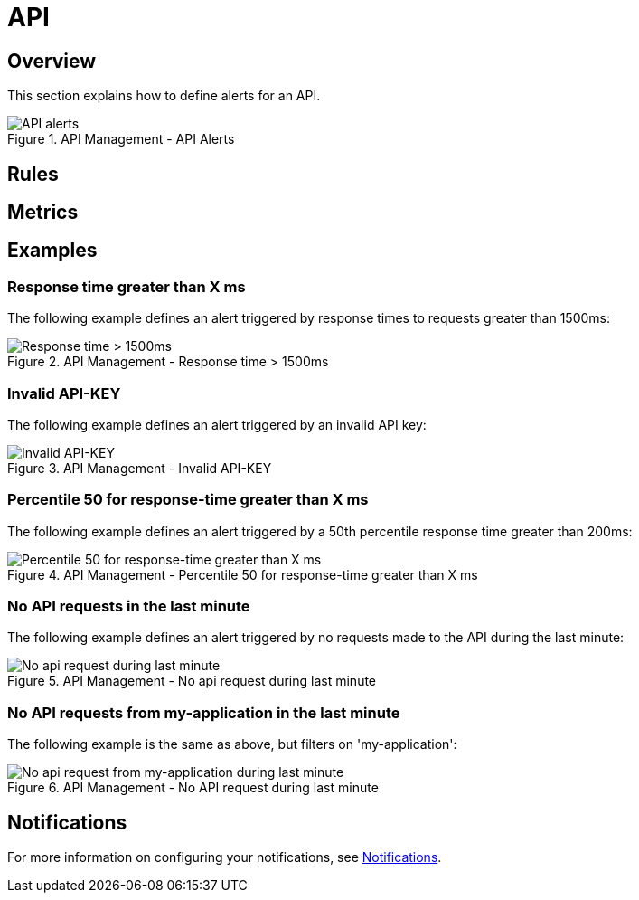 = API
:page-sidebar: ae_sidebar
:page-permalink: ae/apim_api.html
:page-folder: ae/apim
:page-description: Gravitee Alert Engine - API Management - API
:page-toc: true
:page-keywords: Gravitee, API Platform, Alert, Alert Engine, documentation, manual, guide, reference, api
:page-layout: ae
:page-liquid:

== Overview

This section explains how to define alerts for an API.

.API Management - API Alerts
image::ae/apim/api_alerts.png[API alerts]

== Rules

== Metrics

== Examples

=== Response time greater than X ms

The following example defines an alert triggered by response times to requests greater than 1500ms:

.API Management - Response time > 1500ms
image::ae/apim/api_alert_response_time_threshold.png[Response time > 1500ms]

=== Invalid API-KEY

The following example defines an alert triggered by an invalid API key:

.API Management - Invalid API-KEY
image::ae/apim/api_alert_api_key_invalid.png[Invalid API-KEY]

=== Percentile 50 for response-time greater than X ms

The following example defines an alert triggered by a 50th percentile response time greater than 200ms:

.API Management - Percentile 50 for response-time greater than X ms
image::ae/apim/api_alert_50percentile.png[Percentile 50 for response-time greater than X ms]

=== No API requests in the last minute

The following example defines an alert triggered by no requests made to the API during the last minute:

.API Management - No api request during last minute
image::ae/apim/api_alert_api_no_request_last_minute.png[No api request during last minute]

=== No API requests from my-application in the last minute

The following example is the same as above, but filters on 'my-application':

.API Management - No API request during last minute
image::ae/apim/api_alert_application_no_request_last_minute.png[No api request from my-application during last minute]

== Notifications
For more information on configuring your notifications, see link:/ae/userguide_notifiers.html[Notifications].
